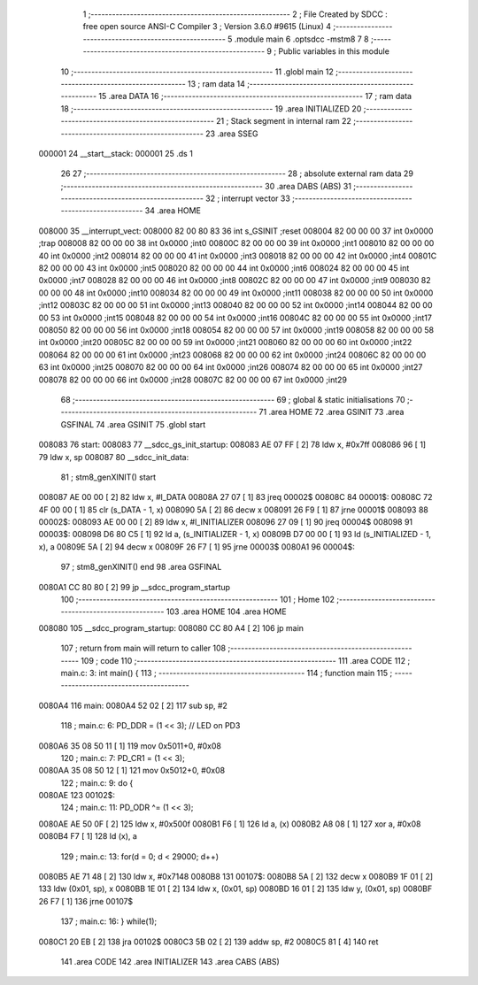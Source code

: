                                       1 ;--------------------------------------------------------
                                      2 ; File Created by SDCC : free open source ANSI-C Compiler
                                      3 ; Version 3.6.0 #9615 (Linux)
                                      4 ;--------------------------------------------------------
                                      5 	.module main
                                      6 	.optsdcc -mstm8
                                      7 	
                                      8 ;--------------------------------------------------------
                                      9 ; Public variables in this module
                                     10 ;--------------------------------------------------------
                                     11 	.globl main
                                     12 ;--------------------------------------------------------
                                     13 ; ram data
                                     14 ;--------------------------------------------------------
                                     15 	.area DATA
                                     16 ;--------------------------------------------------------
                                     17 ; ram data
                                     18 ;--------------------------------------------------------
                                     19 	.area INITIALIZED
                                     20 ;--------------------------------------------------------
                                     21 ; Stack segment in internal ram 
                                     22 ;--------------------------------------------------------
                                     23 	.area	SSEG
      000001                         24 __start__stack:
      000001                         25 	.ds	1
                                     26 
                                     27 ;--------------------------------------------------------
                                     28 ; absolute external ram data
                                     29 ;--------------------------------------------------------
                                     30 	.area DABS (ABS)
                                     31 ;--------------------------------------------------------
                                     32 ; interrupt vector 
                                     33 ;--------------------------------------------------------
                                     34 	.area HOME
      008000                         35 __interrupt_vect:
      008000 82 00 80 83             36 	int s_GSINIT ;reset
      008004 82 00 00 00             37 	int 0x0000 ;trap
      008008 82 00 00 00             38 	int 0x0000 ;int0
      00800C 82 00 00 00             39 	int 0x0000 ;int1
      008010 82 00 00 00             40 	int 0x0000 ;int2
      008014 82 00 00 00             41 	int 0x0000 ;int3
      008018 82 00 00 00             42 	int 0x0000 ;int4
      00801C 82 00 00 00             43 	int 0x0000 ;int5
      008020 82 00 00 00             44 	int 0x0000 ;int6
      008024 82 00 00 00             45 	int 0x0000 ;int7
      008028 82 00 00 00             46 	int 0x0000 ;int8
      00802C 82 00 00 00             47 	int 0x0000 ;int9
      008030 82 00 00 00             48 	int 0x0000 ;int10
      008034 82 00 00 00             49 	int 0x0000 ;int11
      008038 82 00 00 00             50 	int 0x0000 ;int12
      00803C 82 00 00 00             51 	int 0x0000 ;int13
      008040 82 00 00 00             52 	int 0x0000 ;int14
      008044 82 00 00 00             53 	int 0x0000 ;int15
      008048 82 00 00 00             54 	int 0x0000 ;int16
      00804C 82 00 00 00             55 	int 0x0000 ;int17
      008050 82 00 00 00             56 	int 0x0000 ;int18
      008054 82 00 00 00             57 	int 0x0000 ;int19
      008058 82 00 00 00             58 	int 0x0000 ;int20
      00805C 82 00 00 00             59 	int 0x0000 ;int21
      008060 82 00 00 00             60 	int 0x0000 ;int22
      008064 82 00 00 00             61 	int 0x0000 ;int23
      008068 82 00 00 00             62 	int 0x0000 ;int24
      00806C 82 00 00 00             63 	int 0x0000 ;int25
      008070 82 00 00 00             64 	int 0x0000 ;int26
      008074 82 00 00 00             65 	int 0x0000 ;int27
      008078 82 00 00 00             66 	int 0x0000 ;int28
      00807C 82 00 00 00             67 	int 0x0000 ;int29
                                     68 ;--------------------------------------------------------
                                     69 ; global & static initialisations
                                     70 ;--------------------------------------------------------
                                     71 	.area HOME
                                     72 	.area GSINIT
                                     73 	.area GSFINAL
                                     74 	.area GSINIT
                                     75 .globl start
      008083                         76 start:
      008083                         77 __sdcc_gs_init_startup:
      008083 AE 07 FF         [ 2]   78 	ldw x, #0x7ff
      008086 96               [ 1]   79 	ldw x, sp
      008087                         80 __sdcc_init_data:
                                     81 ; stm8_genXINIT() start
      008087 AE 00 00         [ 2]   82 	ldw x, #l_DATA
      00808A 27 07            [ 1]   83 	jreq	00002$
      00808C                         84 00001$:
      00808C 72 4F 00 00      [ 1]   85 	clr (s_DATA - 1, x)
      008090 5A               [ 2]   86 	decw x
      008091 26 F9            [ 1]   87 	jrne	00001$
      008093                         88 00002$:
      008093 AE 00 00         [ 2]   89 	ldw	x, #l_INITIALIZER
      008096 27 09            [ 1]   90 	jreq	00004$
      008098                         91 00003$:
      008098 D6 80 C5         [ 1]   92 	ld	a, (s_INITIALIZER - 1, x)
      00809B D7 00 00         [ 1]   93 	ld	(s_INITIALIZED - 1, x), a
      00809E 5A               [ 2]   94 	decw	x
      00809F 26 F7            [ 1]   95 	jrne	00003$
      0080A1                         96 00004$:
                                     97 ; stm8_genXINIT() end
                                     98 	.area GSFINAL
      0080A1 CC 80 80         [ 2]   99 	jp	__sdcc_program_startup
                                    100 ;--------------------------------------------------------
                                    101 ; Home
                                    102 ;--------------------------------------------------------
                                    103 	.area HOME
                                    104 	.area HOME
      008080                        105 __sdcc_program_startup:
      008080 CC 80 A4         [ 2]  106 	jp	main
                                    107 ;	return from main will return to caller
                                    108 ;--------------------------------------------------------
                                    109 ; code
                                    110 ;--------------------------------------------------------
                                    111 	.area CODE
                                    112 ;	main.c: 3: int main() {
                                    113 ;	-----------------------------------------
                                    114 ;	 function main
                                    115 ;	-----------------------------------------
      0080A4                        116 main:
      0080A4 52 02            [ 2]  117 	sub	sp, #2
                                    118 ;	main.c: 6: PD_DDR = (1 << 3); // LED on PD3
      0080A6 35 08 50 11      [ 1]  119 	mov	0x5011+0, #0x08
                                    120 ;	main.c: 7: PD_CR1 = (1 << 3);
      0080AA 35 08 50 12      [ 1]  121 	mov	0x5012+0, #0x08
                                    122 ;	main.c: 9: do {
      0080AE                        123 00102$:
                                    124 ;	main.c: 11: PD_ODR ^= (1 << 3);
      0080AE AE 50 0F         [ 2]  125 	ldw	x, #0x500f
      0080B1 F6               [ 1]  126 	ld	a, (x)
      0080B2 A8 08            [ 1]  127 	xor	a, #0x08
      0080B4 F7               [ 1]  128 	ld	(x), a
                                    129 ;	main.c: 13: for(d = 0; d < 29000; d++)
      0080B5 AE 71 48         [ 2]  130 	ldw	x, #0x7148
      0080B8                        131 00107$:
      0080B8 5A               [ 2]  132 	decw	x
      0080B9 1F 01            [ 2]  133 	ldw	(0x01, sp), x
      0080BB 1E 01            [ 2]  134 	ldw	x, (0x01, sp)
      0080BD 16 01            [ 2]  135 	ldw	y, (0x01, sp)
      0080BF 26 F7            [ 1]  136 	jrne	00107$
                                    137 ;	main.c: 16: } while(1);
      0080C1 20 EB            [ 2]  138 	jra	00102$
      0080C3 5B 02            [ 2]  139 	addw	sp, #2
      0080C5 81               [ 4]  140 	ret
                                    141 	.area CODE
                                    142 	.area INITIALIZER
                                    143 	.area CABS (ABS)
